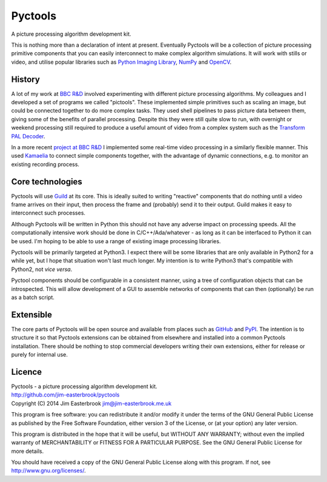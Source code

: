 Pyctools
========

A picture processing algorithm development kit.

This is nothing more than a declaration of intent at present.
Eventually Pyctools will be a collection of picture processing primitive components that you can easily interconnect to make complex algorithm simulations.
It will work with stills or video, and utilise popular libraries such as `Python Imaging Library <http://www.pythonware.com/products/pil/>`_, `NumPy <http://www.numpy.org/>`_ and `OpenCV <http://opencv.org/>`_.

History
-------

A lot of my work at `BBC R&D <http://www.bbc.co.uk/rd>`_ involved experimenting with different picture processing algorithms.
My colleagues and I developed a set of programs we called "pictools".
These implemented simple primitives such as scaling an image, but could be connected together to do more complex tasks.
They used shell pipelines to pass picture data between them, giving some of the benefits of parallel processing.
Despite this they were still quite slow to run, with overnight or weekend processing still required to produce a useful amount of video from a complex system such as the `Transform PAL Decoder <http://www.jim-easterbrook.me.uk/pal/>`_.

In a more recent `project at BBC R&D <http://www.bbc.co.uk/rd/publications/whitepaper191>`_ I implemented some real-time video processing in a similarly flexible manner.
This used `Kamaelia <http://www.kamaelia.org/>`_ to connect simple components together, with the advantage of dynamic connections, e.g. to monitor an existing recording process.

Core technologies
-----------------

Pyctools will use `Guild <https://github.com/sparkslabs/guild>`_ at its core.
This is ideally suited to writing "reactive" components that do nothing until a video frame arrives on their input, then process the frame and (probably) send it to their output.
Guild makes it easy to interconnect such processes.

Although Pyctools will be written in Python this should not have any adverse impact on processing speeds.
All the computationally intensive work should be done in C/C++/Ada/whatever - as long as it can be interfaced to Python it can be used.
I'm hoping to be able to use a range of existing image processing libraries.

Pyctools will be primarily targeted at Python3.
I expect there will be some libraries that are only available in Python2 for a while yet, but I hope that situation won't last much longer.
My intention is to write Python3 that's compatible with Python2, not *vice versa*.

Pyctool components should be configurable in a consistent manner, using a tree of configuration objects that can be introspected.
This will allow development of a GUI to assemble networks of components that can then (optionally) be run as a batch script.

Extensible
----------

The core parts of Pyctools will be open source and available from places such as `GitHub <https://github.com/>`_ and `PyPI <https://pypi.python.org/pypi>`_.
The intention is to structure it so that Pyctools extensions can be obtained from elsewhere and installed into a common Pyctools installation.
There should be nothing to stop commercial developers writing their own extensions, either for release or purely for internal use.

Licence
-------

| Pyctools - a picture processing algorithm development kit.
| http://github.com/jim-easterbrook/pyctools
| Copyright (C) 2014  Jim Easterbrook  jim@jim-easterbrook.me.uk

This program is free software: you can redistribute it and/or
modify it under the terms of the GNU General Public License as
published by the Free Software Foundation, either version 3 of the
License, or (at your option) any later version.

This program is distributed in the hope that it will be useful,
but WITHOUT ANY WARRANTY; without even the implied warranty of
MERCHANTABILITY or FITNESS FOR A PARTICULAR PURPOSE.  See the GNU
General Public License for more details.

You should have received a copy of the GNU General Public License
along with this program.  If not, see http://www.gnu.org/licenses/.
